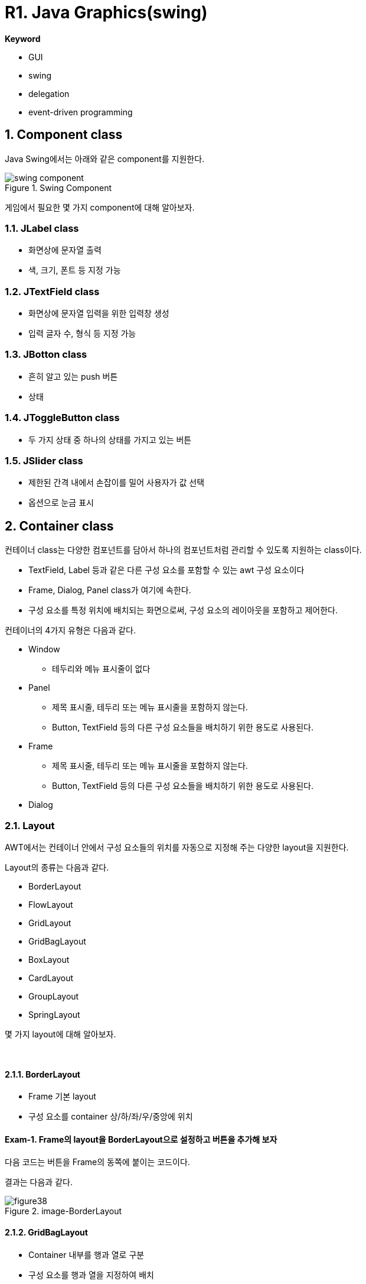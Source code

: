 = R1. Java Graphics(swing)

**Keyword**

* GUI
* swing
* delegation
* event-driven programming

== 1. Component class

Java Swing에서는 아래와 같은 component를 지원한다.

image::./image/swing_component.svg[title="Swing Component", align=center]

게임에서 필요한 몇 가지 component에 대해 알아보자.

=== 1.1. JLabel class

* 화면상에 문자열 출력
* 색, 크기, 폰트 등 지정 가능

=== 1.2. JTextField class

* 화면상에 문자열 입력을 위한 입력창 생성
* 입력 글자 수, 형식  등 지정 가능

=== 1.3. JBotton class

* 흔히 알고 있는 push 버튼
* 상태

=== 1.4. JToggleButton class

* 두 가지 상태 중 하나의 상태를 가지고 있는 버튼

=== 1.5. JSlider class

* 제한된 간격 내에서 손잡이를 밀어 사용자가 값 선택
* 옵션으로 눈금 표시

== 2. Container class

컨테이너 class는 다양한 컴포넌트를 담아서 하나의 컴포넌트처럼 관리할 수 있도록 지원하는 class이다.

* TextField, Label 등과 같은 다른 구성 요소를 포함할 수 있는 awt 구성 요소이다
* Frame, Dialog, Panel class가 여기에 속한다.
* 구성 요소를 특정 위치에 배치되는 화면으로써, 구성 요소의 레이아웃을 포함하고 제어한다.

컨테이너의 4가지 유형은 다음과 같다.

* Window
** 테두리와 메뉴 표시줄이 없다
* Panel
** 제목 표시줄, 테두리 또는 메뉴 표시줄을 포함하지 않는다.
** Button, TextField 등의 다른 구성 요소들을 배치하기 위한 용도로 사용된다.

* Frame
** 제목 표시줄, 테두리 또는 메뉴 표시줄을 포함하지 않는다.
** Button, TextField 등의 다른 구성 요소들을 배치하기 위한 용도로 사용된다.

* Dialog

=== 2.1. Layout

AWT에서는 컨테이너 안에서 구성 요소들의 위치를 자동으로 지정해 주는 다양한 layout을 지원한다.

Layout의 종류는 다음과 같다.

* BorderLayout
* FlowLayout
* GridLayout
* GridBagLayout
* BoxLayout
* CardLayout
* GroupLayout
* SpringLayout

몇 가지 layout에 대해 알아보자.

{empty} +

==== 2.1.1. BorderLayout

* Frame 기본 layout
* 구성 요소를 container 상/하/좌/우/중앙에 위치

==== Exam-1. Frame의 layout을 BorderLayout으로 설정하고 버튼을 추가해 보자

다음 코드는 버튼을 Frame의 동쪽에 붙이는 코드이다.

[source,java]
----
----

결과는 다음과 같다.

image::./image/figure38.png"[title="image-BorderLayout",align=center]

==== 2.1.2. GridBagLayout

* Container 내부를 행과 열로 구분
* 구성 요소를 행과 열을 지정하여 배치
* 구성 요소  크기 지정 가능

==== Exam-2. GridBagLayout을 이용해 다음과 같이 구성하라

image::./image/figure39.png"[title="exam_11_3_1_2_1_1",align=center]

각 버튼의 속성을 보면 아래와 같다.

[cols="1,1,1,1,1,1", frame=none,grid=none]
|===
^s| Button  ^s| 가로 위치 ^s| 세로 위치 ^s| 폭 가중치 ^s| 가로 격자수 ^s| 높이
^| 1 ^|     0     ^|     0     ^|           ^|              ^|
^| 2 ^|     1     ^|     0     ^|    0.5    ^|              ^|
^| 3 ^|     2     ^|     0     ^|    0.5    ^|              ^|
^| 4 ^|     3     ^|     0     ^|    0.5    ^|              ^|
^| 5 ^|     1     ^|     1     ^|    0.5    ^|      2       ^|  40
|===

**예제 코드**

[source,java]
----
import java.awt.*;
import javax.swing.*;

public class Exam_11_3_1_2_1 {
    /**
     * @param args
     * @throws InterruptedException
     */
    public static void main(String[] args) throws InterruptedException {
        JFrame frame = new JFrame();
        GridBagConstraints constraints = new GridBagConstraints();
        constraints.fill = GridBagConstraints.HORIZONTAL;
        // 제목 설정
        frame.setTitle("GridBagLayout");
        //// 크기 설정
        frame.setSize(400, 130);
        //
        frame.setLayout(new GridBagLayout());

        JButton button = new JButton("Button 1");
        constraints.gridx = 0;
        constraints.gridy = 0;
        frame.add(button, constraints);

        button = new JButton("Button 2");
        constraints.weightx = 0.5;
        constraints.gridx = 1;
        constraints.gridy = 0;
        frame.add(button, constraints);

        button = new JButton("Button 3");
        constraints.weightx = 0.5;
        constraints.gridx = 2;
        constraints.gridy = 0;
        frame.add(button, constraints);

        button = new JButton("Button 4");
        constraints.weightx = 0.5;
        constraints.gridx = 3;
        constraints.gridy = 0;
        frame.add(button, constraints);

        button = new JButton("Button 5");
        constraints.weightx = 0.5;
        constraints.gridx = 1;
        constraints.gridwidth = 2;
        constraints.gridy = 1;
        constraints.ipady = 40;
        frame.add(button, constraints);

        frame.setVisible(true);
    }
}
----

==== Exam-3. 계산기 만들기

* 아래 그림과 같은 계산기를 구성한다.
* 버튼
** 0~9 숫자(0, 1, 2, 3, 4, 5, 6, 7, 8, 9)
** 사칙 연산자(+, -, *, /)
** 초기화(AC)
** 계산(=)

image::./image/figure40.png"[title="계산기",align=center]

==== 2.1.3. AbsoluteLayout

* 절대 좌표를 이용한 구성요소 배치
** SetBounds
** 자동 배치가 되지 않아 원하는 구성이 나오지 않을 수 있음
* LayoutManager 없음
** setLayout(null)

==== Exam-4. 계산기를 AbsoluteLayout을 이용해 구성해 보자

---

ifndef::github-env[]
link:../index.adoc[돌아가기]
endif::[]
ifdef::github-env[]
link:../README.md[돌아가기]
endif::[]
